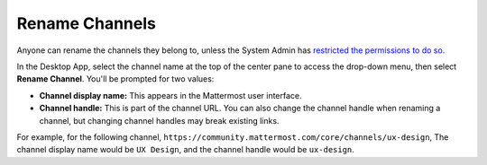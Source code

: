 Rename Channels
===============

|all-plans| |cloud| |self-hosted|

.. |all-plans| image:: ../images/all-plans-badge.png
  :scale: 30
  :target: https://mattermost.com/pricing
  :alt: Available in Mattermost Free and Starter subscription plans.

.. |cloud| image:: ../images/cloud-badge.png
  :scale: 30
  :target: https://mattermost.com/download
  :alt: Available for Mattermost Cloud deployments.

.. |self-hosted| image:: ../images/self-hosted-badge.png
  :scale: 30
  :target: https://mattermost.com/deploy
  :alt: Available for Mattermost Self-Hosted deployments.

Anyone can rename the channels they belong to, unless the System Admin has `restricted the permissions to do so <https://docs.mattermost.com/configure/configuration-settings.html#enable-public-channel-renaming-for>`__.

In the Desktop App, select the channel name at the top of the center pane to access the drop-down menu, then select **Rename Channel**. You'll be prompted for two values:

- **Channel display name:** This appears in the Mattermost user interface. 
- **Channel handle:** This is part of the channel URL. You can also change the channel handle when renaming a channel, but changing channel handles may break existing links.

For example, for the following channel, ``https://community.mattermost.com/core/channels/ux-design``, The channel display name would be ``UX Design``, and the channel handle would be ``ux-design``.
